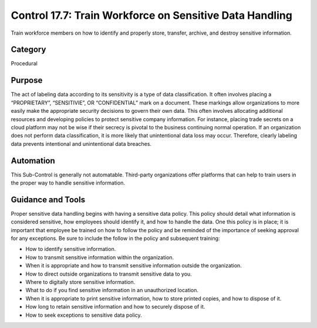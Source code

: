 Control 17.7: Train Workforce on Sensitive Data Handling
========================================================

Train workforce members on how to identify and properly store, transfer, archive, and destroy sensitive information. 

Category
________
Procedural

Purpose
_______
The act of labeling data according to its sensitivity is a type of data classification. It often involves placing a “PROPRIETARY”, “SENSITIVIE”, OR “CONFIDENTIAL” mark on a document. These markings allow organizations to more easily make the appropriate security decisions to govern their own data. This often involves allocating additional resources and developing policies to protect sensitive company information. For instance, placing trade secrets on a cloud platform may not be wise if their secrecy is pivotal to the business continuing normal operation. If an organization does not perform data classification, it is more likely that unintentional data loss may occur. Therefore, clearly labeling data prevents intentional and unintentional data breaches. 

Automation
__________

This Sub-Control is generally not automatable. Third-party organizations offer platforms that can help to train users in the proper way to handle sensitive information. 

Guidance and Tools 
__________________
Proper sensitive data handling begins with having a sensitive data policy. This policy should detail what information is considered sensitive, how employees should identify it, and how to handle the data. One this policy is in place; it is important that employee be trained on how to follow the policy and be reminded of the importance of seeking approval for any exceptions. Be sure to include the follow in the policy and subsequent training:

* How to identify sensitive information.
* How to transmit sensitive information within the organization.
* When it is appropriate and how to transmit sensitive information outside the organization.
* How to direct outside organizations to transmit sensitive data to you.
* Where to digitally store sensitive information.
* What to do if you find sensitive information in an unauthorized location.
* When it is appropriate to print sensitive information, how to store printed copies, and how to dispose of it.
* How long to retain sensitive information and how to securely dispose of it. 
* How to seek exceptions to sensitive data policy.
